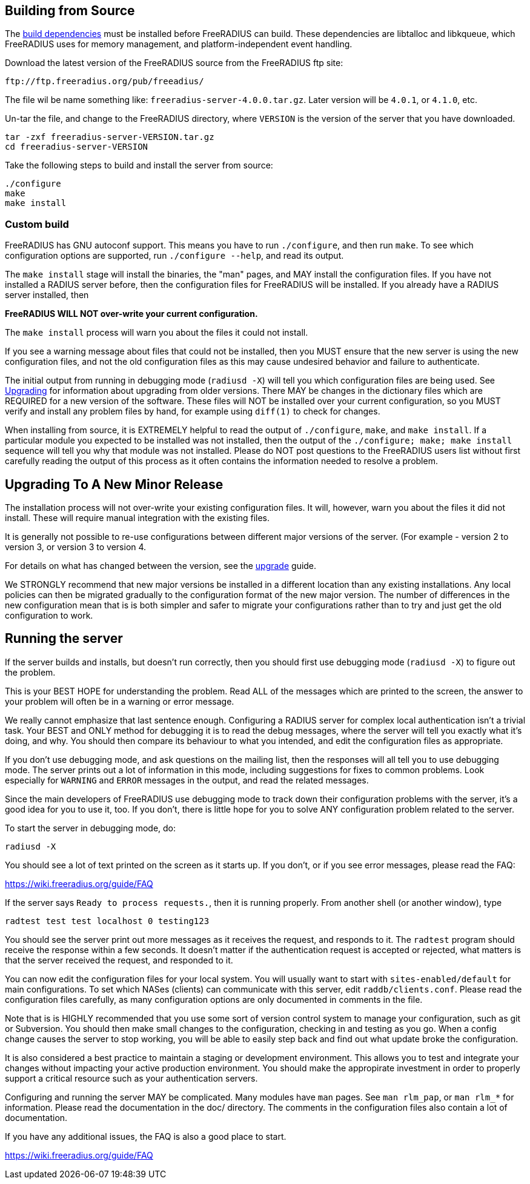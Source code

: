 == Building from Source

The xref:developers:dependencies.adoc[build dependencies] must be
installed before FreeRADIUS can build. These dependencies are libtalloc
and libkqueue, which FreeRADIUS uses for memory management, and
platform-independent event handling.

Download the latest version of the FreeRADIUS source from the FreeRADIUS
ftp site:

```
ftp://ftp.freeradius.org/pub/freeadius/
```

The file wil be name something like: `freeradius-server-4.0.0.tar.gz`.
Later version will be `4.0.1`, or `4.1.0`, etc.

Un-tar the file, and change to the FreeRADIUS directory, where
`VERSION` is the version of the server that you have downloaded.

[source,bash]
----
tar -zxf freeradius-server-VERSION.tar.gz
cd freeradius-server-VERSION
----

Take the following steps to build and install the server from source:

[source,bash]
----
./configure
make
make install
----

=== Custom build

FreeRADIUS has GNU autoconf support. This means you have to run
`./configure`, and then run `make`. To see which configuration
options are supported, run `./configure --help`, and read its output.

The `make install` stage will install the binaries, the "man" pages,
and MAY install the configuration files. If you have not installed a
RADIUS server before, then the configuration files for FreeRADIUS will
be installed. If you already have a RADIUS server installed, then

*FreeRADIUS WILL NOT over-write your current configuration.*

The `make install` process will warn you about the files it could not
install.

If you see a warning message about files that could not be installed,
then you MUST ensure that the new server is using the new configuration
files, and not the old configuration files as this may cause undesired
behavior and failure to authenticate.

The initial output from running in debugging mode (`radiusd -X`) will
tell you which configuration files are being used. See
xref:upgrade:index.adoc[Upgrading] for information about upgrading from older
versions. There MAY be changes in the dictionary files which are
REQUIRED for a new version of the software. These files will NOT be
installed over your current configuration, so you MUST verify and
install any problem files by hand, for example using `diff(1)` to
check for changes.

When installing from source, it is EXTREMELY helpful to read the output
of `./configure`, `make`, and `make install`. If a particular
module you expected to be installed was not installed, then the output
of the `./configure; make; make install` sequence will tell you why
that module was not installed. Please do NOT post questions to the
FreeRADIUS users list without first carefully reading the output of this
process as it often contains the information needed to resolve a
problem.

== Upgrading To A New Minor Release

The installation process will not over-write your existing configuration
files. It will, however, warn you about the files it did not install.
These will require manual integration with the existing files.

It is generally not possible to re-use configurations between different
major versions of the server. (For example - version 2 to version 3, or
version 3 to version 4.

For details on what has changed between the version, see the
xref:upgrade:index.adoc[upgrade] guide.

We STRONGLY recommend that new major versions be installed in a
different location than any existing installations. Any local policies
can then be migrated gradually to the configuration format of the new
major version. The number of differences in the new configuration mean
that is is both simpler and safer to migrate your configurations rather
than to try and just get the old configuration to work.

== Running the server

If the server builds and installs, but doesn’t run correctly, then you
should first use debugging mode (`radiusd -X`) to figure out the
problem.

This is your BEST HOPE for understanding the problem. Read ALL of the
messages which are printed to the screen, the answer to your problem
will often be in a warning or error message.

We really cannot emphasize that last sentence enough. Configuring a
RADIUS server for complex local authentication isn’t a trivial task.
Your BEST and ONLY method for debugging it is to read the debug
messages, where the server will tell you exactly what it’s doing, and
why. You should then compare its behaviour to what you intended, and
edit the configuration files as appropriate.

If you don’t use debugging mode, and ask questions on the mailing
list, then the responses will all tell you to use debugging mode. The
server prints out a lot of information in this mode, including
suggestions for fixes to common problems. Look especially for
`WARNING` and `ERROR` messages in the output, and read the related
messages.

Since the main developers of FreeRADIUS use debugging mode to track down
their configuration problems with the server, it’s a good idea for you
to use it, too. If you don’t, there is little hope for you to solve ANY
configuration problem related to the server.

To start the server in debugging mode, do:

[source,bash]
----
radiusd -X
----

You should see a lot of text printed on the screen as it starts up. If
you don’t, or if you see error messages, please read the FAQ:

https://wiki.freeradius.org/guide/FAQ

If the server says `Ready to process requests.`, then it is running
properly. From another shell (or another window), type

[source,bash]
----
radtest test test localhost 0 testing123
----

You should see the server print out more messages as it receives the
request, and responds to it. The `radtest` program should receive the
response within a few seconds. It doesn’t matter if the authentication
request is accepted or rejected, what matters is that the server
received the request, and responded to it.

You can now edit the configuration files for your local system. You will
usually want to start with `sites-enabled/default` for main
configurations. To set which NASes (clients) can communicate with this
server, edit `raddb/clients.conf`. Please read the configuration files
carefully, as many configuration options are only documented in comments
in the file.

Note that is is HIGHLY recommended that you use some sort of version
control system to manage your configuration, such as git or Subversion.
You should then make small changes to the configuration, checking in and
testing as you go. When a config change causes the server to stop
working, you will be able to easily step back and find out what update
broke the configuration.

It is also considered a best practice to maintain a staging or
development environment. This allows you to test and integrate your
changes without impacting your active production environment. You should
make the appropirate investment in order to properly support a critical
resource such as your authentication servers.

Configuring and running the server MAY be complicated. Many modules have
`man` pages. See `man rlm_pap`, or `man rlm_*` for information.
Please read the documentation in the doc/ directory. The comments in the
configuration files also contain a lot of documentation.

If you have any additional issues, the FAQ is also a good place to
start.

https://wiki.freeradius.org/guide/FAQ
